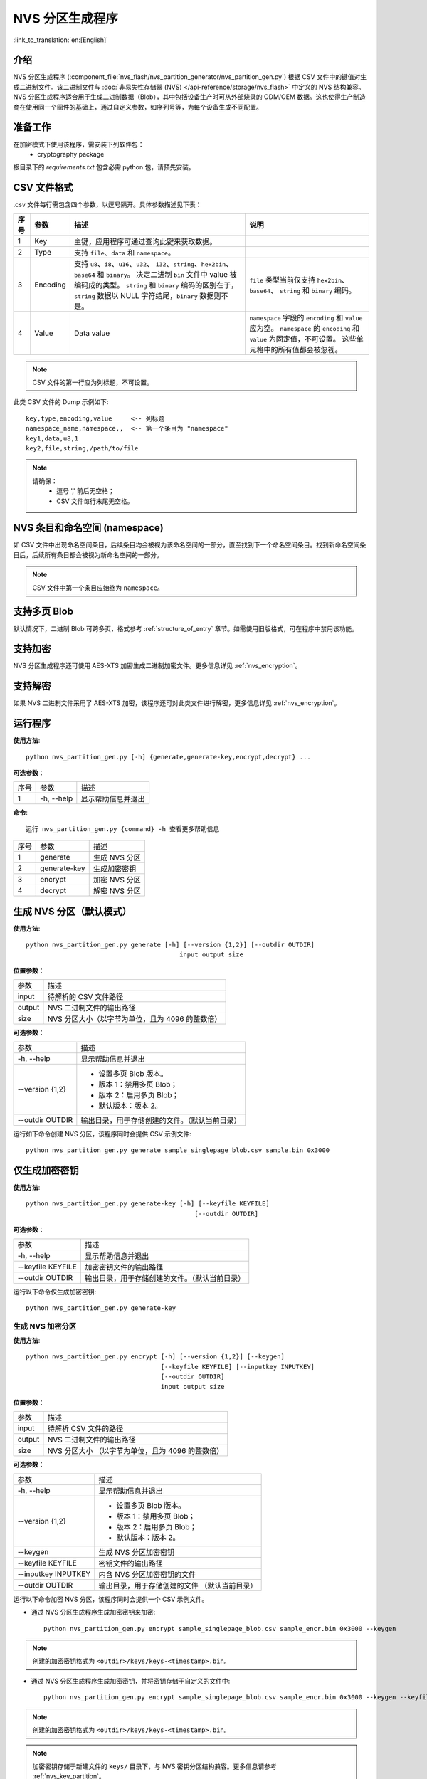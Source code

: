 NVS 分区生成程序
===============================

:link_to_translation:`en:[English]`

介绍
------------

NVS 分区生成程序 (:component_file:`nvs_flash/nvs_partition_generator/nvs_partition_gen.py`) 根据 CSV 文件中的键值对生成二进制文件。该二进制文件与 :doc:`非易失性存储器 (NVS) </api-reference/storage/nvs_flash>` 中定义的 NVS 结构兼容。NVS 分区生成程序适合用于生成二进制数据（Blob），其中包括设备生产时可从外部烧录的 ODM/OEM 数据。这也使得生产制造商在使用同一个固件的基础上，通过自定义参数，如序列号等，为每个设备生成不同配置。

准备工作
-------------

在加密模式下使用该程序，需安装下列软件包：
    - cryptography package

根目录下的 `requirements.txt` 包含必需 python 包，请预先安装。


CSV 文件格式
---------------

.csv 文件每行需包含四个参数，以逗号隔开。具体参数描述见下表：

+------+----------+--------------------------------------------------------------+-----------------------------------------------------------------+
| 序号 |   参数   |                             描述                             |                               说明                              |
+======+==========+==============================================================+=================================================================+
|    1 | Key      | 主键，应用程序可通过查询此键来获取数据。                     |                                                                 |
+------+----------+--------------------------------------------------------------+-----------------------------------------------------------------+
|    2 | Type     | 支持 ``file``、``data`` 和 ``namespace``。                   |                                                                 |
+------+----------+--------------------------------------------------------------+-----------------------------------------------------------------+
|    3 | Encoding | 支持 ``u8``、``i8``、``u16``、``u32``、                      | ``file``                                                        |
|      |          | ``i32``、``string``、``hex2bin``、``base64`` 和 ``binary``。 | 类型当前仅支持                                                  |
|      |          | 决定二进制 ``bin`` 文件中 value 被编码成的类型。             | ``hex2bin``、``base64``、                                       |
|      |          | ``string`` 和 ``binary`` 编码的区别在于，                    | ``string`` 和 ``binary`` 编码。                                 |
|      |          | ``string`` 数据以 NULL 字符结尾，``binary`` 数据则不是。     |                                                                 |
+------+----------+--------------------------------------------------------------+-----------------------------------------------------------------+
|    4 | Value    | Data value                                                   | ``namespace`` 字段的 ``encoding`` 和 ``value`` 应为空。         |
|      |          |                                                              | ``namespace`` 的 ``encoding`` 和 ``value`` 为固定值，不可设置。 |
|      |          |                                                              | 这些单元格中的所有值都会被忽视。                                |
+------+----------+--------------------------------------------------------------+-----------------------------------------------------------------+

.. note:: CSV 文件的第一行应为列标题，不可设置。

此类 CSV 文件的 Dump 示例如下::

    key,type,encoding,value     <-- 列标题
    namespace_name,namespace,,  <-- 第一个条目为 "namespace"
    key1,data,u8,1
    key2,file,string,/path/to/file


.. note::

    请确保：
        - 逗号 ',' 前后无空格；
        - CSV 文件每行末尾无空格。

NVS 条目和命名空间 (namespace)
-----------------------------------

如 CSV 文件中出现命名空间条目，后续条目均会被视为该命名空间的一部分，直至找到下一个命名空间条目。找到新命名空间条目后，后续所有条目都会被视为新命名空间的一部分。

.. note:: CSV 文件中第一个条目应始终为 ``namespace``。


支持多页 Blob
----------------------

默认情况下，二进制 Blob 可跨多页，格式参考 :ref:`structure_of_entry` 章节。如需使用旧版格式，可在程序中禁用该功能。


支持加密
-------------------

NVS 分区生成程序还可使用 AES-XTS 加密生成二进制加密文件。更多信息详见 :ref:`nvs_encryption`。

支持解密
-------------------
如果 NVS 二进制文件采用了 AES-XTS 加密，该程序还可对此类文件进行解密，更多信息详见 :ref:`nvs_encryption`。 

运行程序
-------------------

**使用方法**::

    python nvs_partition_gen.py [-h] {generate,generate-key,encrypt,decrypt} ...

**可选参数**：

+------+------------+----------------------+
| 序号 |    参数    |         描述         |
+------+------------+----------------------+
|   1  | -h, --help | 显示帮助信息并退出   |
+------+------------+----------------------+

**命令**::

    运行 nvs_partition_gen.py {command} -h 查看更多帮助信息

+------+--------------+---------------+
| 序号 |     参数     |      描述     |
+------+--------------+---------------+
|    1 | generate     | 生成 NVS 分区 |
+------+--------------+---------------+
|    2 | generate-key | 生成加密密钥  |
+------+--------------+---------------+
|    3 | encrypt      | 加密 NVS 分区 |
+------+--------------+---------------+
|    4 | decrypt      | 解密 NVS 分区 |
+------+--------------+---------------+


生成 NVS 分区（默认模式）
----------------------------------

**使用方法**::

    python nvs_partition_gen.py generate [-h] [--version {1,2}] [--outdir OUTDIR]
                                             input output size

**位置参数**：

+--------+--------------------------------------------------+
|  参数  |                       描述                       |
+--------+--------------------------------------------------+
| input  | 待解析的 CSV 文件路径                            |
+--------+--------------------------------------------------+
| output | NVS 二进制文件的输出路径                         |
+--------+--------------------------------------------------+
| size   | NVS 分区大小（以字节为单位，且为 4096 的整数倍） |
+--------+--------------------------------------------------+

**可选参数**：

+-----------------+------------------------------------------------+
|       参数      |                      描述                      |
+-----------------+------------------------------------------------+
| -h, --help      | 显示帮助信息并退出                             |
+-----------------+------------------------------------------------+
| --version {1,2} | - 设置多页 Blob 版本。                         |
|                 | - 版本 1：禁用多页 Blob；                      |
|                 | - 版本 2：启用多页 Blob；                      |
|                 | - 默认版本：版本 2。                           |
+-----------------+------------------------------------------------+
| --outdir OUTDIR | 输出目录，用于存储创建的文件。（默认当前目录） |
+-----------------+------------------------------------------------+

运行如下命令创建 NVS 分区，该程序同时会提供 CSV 示例文件::

    python nvs_partition_gen.py generate sample_singlepage_blob.csv sample.bin 0x3000

仅生成加密密钥
-----------------------

**使用方法**::

    python nvs_partition_gen.py generate-key [-h] [--keyfile KEYFILE]
                                                 [--outdir OUTDIR]
        
**可选参数**：

+-------------------+------------------------------------------------+
|        参数       |                      描述                      |
+-------------------+------------------------------------------------+
| -h, --help        | 显示帮助信息并退出                             |
+-------------------+------------------------------------------------+
| --keyfile KEYFILE | 加密密钥文件的输出路径                         |
+-------------------+------------------------------------------------+
| --outdir OUTDIR   | 输出目录，用于存储创建的文件。（默认当前目录） |
+-------------------+------------------------------------------------+

运行以下命令仅生成加密密钥::

    python nvs_partition_gen.py generate-key

生成 NVS 加密分区
~~~~~~~~~~~~~~~~~~~~~~~~~~~~~~~~~~~~

**使用方法**::

        python nvs_partition_gen.py encrypt [-h] [--version {1,2}] [--keygen]
                                            [--keyfile KEYFILE] [--inputkey INPUTKEY]
                                            [--outdir OUTDIR]
                                            input output size
        
**位置参数**：

+--------+--------------------------------------+
|  参数  |                 描述                 |
+--------+--------------------------------------+
| input  | 待解析 CSV 文件的路径                |
+--------+--------------------------------------+
| output | NVS 二进制文件的输出路径             |
+--------+--------------------------------------+
| size   | NVS 分区大小                         |
|        | （以字节为单位，且为 4096 的整数倍） |
+--------+--------------------------------------+

**可选参数**：

+---------------------+------------------------------+
|         参数        |             描述             |
+---------------------+------------------------------+
| -h, --help          | 显示帮助信息并退出           |
+---------------------+------------------------------+
| --version {1,2}     | - 设置多页 Blob 版本。       |
|                     | - 版本 1：禁用多页 Blob；    |
|                     | - 版本 2：启用多页 Blob；    |
|                     | - 默认版本：版本 2。         |
+---------------------+------------------------------+
| --keygen            | 生成 NVS 分区加密密钥        |
+---------------------+------------------------------+
| --keyfile KEYFILE   | 密钥文件的输出路径           |
+---------------------+------------------------------+
| --inputkey INPUTKEY | 内含 NVS 分区加密密钥的文件  |
+---------------------+------------------------------+
| --outdir OUTDIR     | 输出目录，用于存储创建的文件 |
|                     | （默认当前目录）             |
+---------------------+------------------------------+

运行以下命令加密 NVS 分区，该程序同时会提供一个 CSV 示例文件。

- 通过 NVS 分区生成程序生成加密密钥来加密::

    python nvs_partition_gen.py encrypt sample_singlepage_blob.csv sample_encr.bin 0x3000 --keygen
    
.. note:: 创建的加密密钥格式为 ``<outdir>/keys/keys-<timestamp>.bin``。  

- 通过 NVS 分区生成程序生成加密密钥，并将密钥存储于自定义的文件中::

    python nvs_partition_gen.py encrypt sample_singlepage_blob.csv sample_encr.bin 0x3000 --keygen --keyfile sample_keys.bin  
    
.. note:: 创建的加密密钥格式为 ``<outdir>/keys/keys-<timestamp>.bin``。
.. note:: 加密密钥存储于新建文件的 ``keys/`` 目录下，与 NVS 密钥分区结构兼容。更多信息请参考 :ref:`nvs_key_partition`。

- 将加密密钥用作二进制输入文件来进行加密::

    python nvs_partition_gen.py encrypt sample_singlepage_blob.csv sample_encr.bin 0x3000 --inputkey sample_keys.bin 

解密 NVS 分区
~~~~~~~~~~~~~~~~~~~~~~~~~~~~~~~~~~~

**使用方法**::

        python nvs_partition_gen.py decrypt [-h] [--outdir OUTDIR] input key output
        
**位置参数**：

+--------+-------------------------------+
| 参数   | 描述                          |
+--------+-------------------------------+
| input  | 待解析的 NVS 加密分区文件路径 |
+--------+-------------------------------+
| key    | 含有解密密钥的文件路径        |
+--------+-------------------------------+
| output | 已解密的二进制文件输出路径    |
+--------+-------------------------------+

**可选参数**：

+-----------------+------------------------------+
|       参数      |             描述             |
+-----------------+------------------------------+
| -h, --help      | 显示帮助信息并退出           |
+-----------------+------------------------------+
| --outdir OUTDIR | 输出目录，用于存储创建的文件 |
|                 | （默认当前目录）             |
+-----------------+------------------------------+                              

运行以下命令解密已加密的 NVS 分区::

    python nvs_partition_gen.py decrypt sample_encr.bin sample_keys.bin sample_decr.bin

您可以自定义格式版本号：

- 版本 1：禁用多页 Blob
- 版本 2：启用多页 Blob 

版本 1：禁用多页 Blob
~~~~~~~~~~~~~~~~~~~~~~~~~~~~~~~~~~~~~~~~~~~~

如需禁用多页 Blob，请按照如下命令将版本参数设置为 1，以此格式运行分区生成程序。该程序同时会提供一个 CSV 示例文件::

   python nvs_partition_gen.py generate sample_singlepage_blob.csv sample.bin 0x3000 --version 1 

版本 2：启用多页 Blob
~~~~~~~~~~~~~~~~~~~~~~~~~~~~~~~~~~~~~~~~~~~

如需启用多页 Blob，请按照如下命令将版本参数设置为 2，以此格式运行分区生成程序。该程序同时会提供一个 CSV 示例文件::

   python nvs_partition_gen.py generate sample_multipage_blob.csv sample.bin 0x4000 --version 2 

.. note:: NVS 分区最小为 0x3000 字节。

.. note:: 将二进制文件烧录至设备时，请确保与应用的 sdkconfig 设置一致。


说明
-------

-  分区生成程序不会对重复键进行检查，而将数据同时写入这两个重复键中。请注意不要使用同名的键；
-  新页面创建后，前一页的空白处不会再写入数据。CSV 文件中的字段须按次序排列以优化内存；
-  暂不支持 64 位数据类型。
